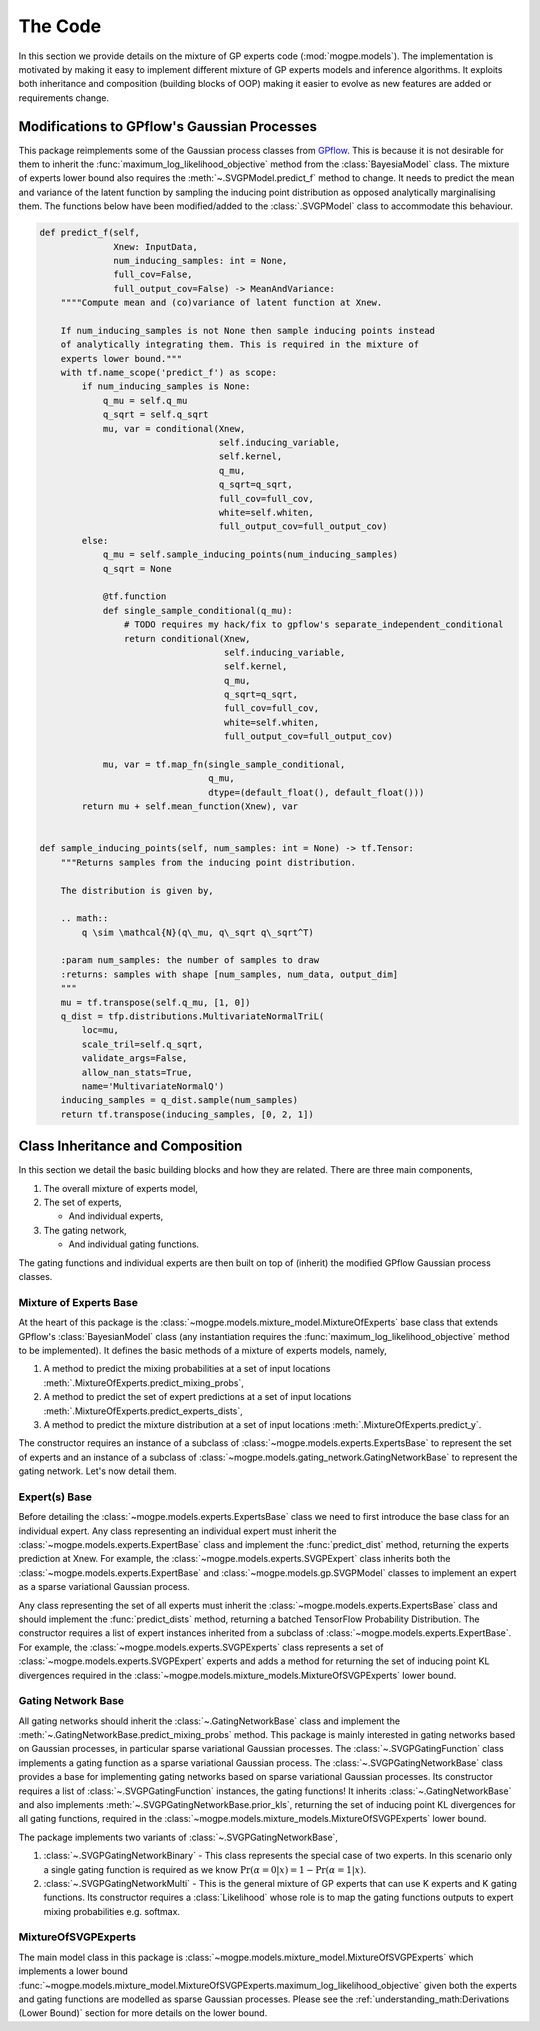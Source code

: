 ########
The Code
########
In this section we provide details on the mixture of GP experts code (:mod:`mogpe.models`).
The implementation is motivated by making it easy to implement different mixture of GP
experts models and inference algorithms.
It exploits both inheritance and composition (building blocks of OOP)
making it easier to evolve as new features are added or requirements change.

Modifications to GPflow's Gaussian Processes
-------------------------------------------
This package reimplements some of the Gaussian process classes from `GPflow <https://www.gpflow.org/>`_.
This is because it is not desirable for them to inherit the :func:`maximum_log_likelihood_objective`
method from the :class:`BayesiaModel` class.
The mixture of experts lower bound also requires the :meth:`~.SVGPModel.predict_f` method to change.
It needs to predict the mean and variance of the latent function by sampling
the inducing point distribution as opposed analytically marginalising them.
The functions below have been modified/added to the :class:`.SVGPModel` class to accommodate this behaviour.

.. code-block:: python

    def predict_f(self,
                  Xnew: InputData,
                  num_inducing_samples: int = None,
                  full_cov=False,
                  full_output_cov=False) -> MeanAndVariance:
        """"Compute mean and (co)variance of latent function at Xnew.

        If num_inducing_samples is not None then sample inducing points instead
        of analytically integrating them. This is required in the mixture of
        experts lower bound."""
        with tf.name_scope('predict_f') as scope:
            if num_inducing_samples is None:
                q_mu = self.q_mu
                q_sqrt = self.q_sqrt
                mu, var = conditional(Xnew,
                                      self.inducing_variable,
                                      self.kernel,
                                      q_mu,
                                      q_sqrt=q_sqrt,
                                      full_cov=full_cov,
                                      white=self.whiten,
                                      full_output_cov=full_output_cov)
            else:
                q_mu = self.sample_inducing_points(num_inducing_samples)
                q_sqrt = None

                @tf.function
                def single_sample_conditional(q_mu):
                    # TODO requires my hack/fix to gpflow's separate_independent_conditional
                    return conditional(Xnew,
                                       self.inducing_variable,
                                       self.kernel,
                                       q_mu,
                                       q_sqrt=q_sqrt,
                                       full_cov=full_cov,
                                       white=self.whiten,
                                       full_output_cov=full_output_cov)

                mu, var = tf.map_fn(single_sample_conditional,
                                    q_mu,
                                    dtype=(default_float(), default_float()))
            return mu + self.mean_function(Xnew), var


    def sample_inducing_points(self, num_samples: int = None) -> tf.Tensor:
        """Returns samples from the inducing point distribution.

        The distribution is given by,

        .. math::
            q \sim \mathcal{N}(q\_mu, q\_sqrt q\_sqrt^T)

        :param num_samples: the number of samples to draw
        :returns: samples with shape [num_samples, num_data, output_dim]
        """
        mu = tf.transpose(self.q_mu, [1, 0])
        q_dist = tfp.distributions.MultivariateNormalTriL(
            loc=mu,
            scale_tril=self.q_sqrt,
            validate_args=False,
            allow_nan_stats=True,
            name='MultivariateNormalQ')
        inducing_samples = q_dist.sample(num_samples)
        return tf.transpose(inducing_samples, [0, 2, 1])


Class Inheritance and Composition
---------------------------------------------
In this section we detail the basic building blocks and how they are related.
There are three main components,

1. The overall mixture of experts model,
2. The set of experts,

   * And individual experts,
3. The gating network,

   * And individual gating functions.

The gating functions and individual experts are then built on top of (inherit) the modified GPflow Gaussian
process classes.


Mixture of Experts Base
^^^^^^^^^^^^^^^^^^^^^^^
At the heart of this package is the :class:`~mogpe.models.mixture_model.MixtureOfExperts` base class
that extends GPflow's :class:`BayesianModel` class
(any instantiation requires the :func:`maximum_log_likelihood_objective` method to be implemented).
It defines the basic methods of a mixture of experts models, namely,

1. A method to predict the mixing probabilities at a set of input locations :meth:`.MixtureOfExperts.predict_mixing_probs`,
2. A method to predict the set of expert predictions at a set of input locations :meth:`.MixtureOfExperts.predict_experts_dists`,
3. A method to predict the mixture distribution at a set of input locations :meth:`.MixtureOfExperts.predict_y`.

The constructor requires an instance of a subclass of :class:`~mogpe.models.experts.ExpertsBase` to
represent the set of experts and an instance of a subclass of
:class:`~mogpe.models.gating_network.GatingNetworkBase` to represent the gating network.
Let's now detail them.


Expert(s) Base
^^^^^^^^^^^^^^
Before detailing the :class:`~mogpe.models.experts.ExpertsBase` class we need to first introduce
the base class for an individual expert.
Any class representing an individual expert must inherit the :class:`~mogpe.models.experts.ExpertBase`
class and implement the :func:`predict_dist` method, returning the experts prediction at Xnew.
For example, the :class:`~mogpe.models.experts.SVGPExpert` class inherits both the
:class:`~mogpe.models.experts.ExpertBase` and :class:`~mogpe.models.gp.SVGPModel` classes to implement
an expert as a sparse variational Gaussian process.

Any class representing the set of all experts must inherit the
:class:`~mogpe.models.experts.ExpertsBase` class and should implement the :func:`predict_dists`
method, returning a batched TensorFlow Probability Distribution.
The constructor requires a list of expert instances inherited from a subclass of
:class:`~mogpe.models.experts.ExpertBase`.
For example, the :class:`~mogpe.models.experts.SVGPExperts` class represents a set of
:class:`~mogpe.models.experts.SVGPExpert` experts and adds a method for returning the set of
inducing point KL divergences required in the :class:`~mogpe.models.mixture_models.MixtureOfSVGPExperts`
lower bound.

Gating Network Base
^^^^^^^^^^^^^^^^^^^
All gating networks should inherit the :class:`~.GatingNetworkBase` class and implement the
:meth:`~.GatingNetworkBase.predict_mixing_probs` method.
This package is mainly interested in gating networks based on Gaussian processes, in particular
sparse variational Gaussian processes.
The :class:`~.SVGPGatingFunction` class implements a gating function as a sparse variational Gaussian
process.
The :class:`~.SVGPGatingNetworkBase` class provides a base for implementing gating networks
based on sparse variational Gaussian processes.
Its constructor requires a list of :class:`~.SVGPGatingFunction` instances, the gating functions!
It inherits :class:`~.GatingNetworkBase` and also implements
:meth:`~.SVGPGatingNetworkBase.prior_kls`, returning the set of inducing point KL divergences for
all gating functions, required in the :class:`~mogpe.models.mixture_models.MixtureOfSVGPExperts`
lower bound.

The package implements two variants of :class:`~.SVGPGatingNetworkBase`,

1. :class:`~.SVGPGatingNetworkBinary` - This class represents the special case of two experts. In this scenario only a single gating function is required as we know :math:`\Pr(\alpha=0 | x) = 1 - \Pr(\alpha=1 | x)`.
2. :class:`~.SVGPGatingNetworkMulti` - This is the general mixture of GP experts that can use K experts and K gating functions. Its constructor requires a :class:`Likelihood` whose role is to map the gating functions outputs to expert mixing probabilities e.g. softmax.


MixtureOfSVGPExperts
^^^^^^^^^^^^^^^^^^^^

The main model class in this package is :class:`~mogpe.models.mixture_model.MixtureOfSVGPExperts`
which implements a lower bound
:func:`~mogpe.models.mixture_model.MixtureOfSVGPExperts.maximum_log_likelihood_objective` given both
the experts and gating functions are modelled as sparse Gaussian processes.
Please see the :ref:`understanding_math:Derivations (Lower Bound)` section for more details
on the lower bound.
